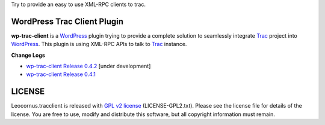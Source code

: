 
Try to provide an easy to use XML-RPC clients to trac.

WordPress Trac Client Plugin
============================

**wp-trac-client** is a WordPress_ plugin trying to provide
a complete solution to seamlessly integrate Trac_ project 
into WordPress_.
This plugin is using XML-RPC APIs to talk to Trac_ instance.

**Change Logs**

- `wp-trac-client Release 0.4.2 
  <docs/wp-trac-client/wp-trac-client-0.4.2.rst>`_
  [under development]
- `wp-trac-client Release 0.4.1 
  <docs/wp-trac-client/wp-trac-client-0.4.1.rst>`_

LICENSE
=======

Leocornus.tracclient is released with `GPL v2 license`_
(LICENSE-GPL2.txt).
Please see the license file for details of the license. 
You are free to use, modify and distribute this software, 
but all copyright information must remain.

.. _WordPress: http://www.wordpress.org
.. _Trac: http://trac.edgewall.org/
.. _`GPL v2 license`: http://www.gnu.org/licenses/gpl-2.0.html
